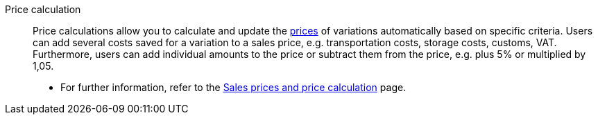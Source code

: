 [#price-calculation]
Price calculation:: Price calculations allow you to calculate and update the <<#price, prices>> of variations automatically based on specific criteria. Users can add several costs saved for a variation to a sales price, e.g. transportation costs, storage costs, customs, VAT. Furthermore, users can add individual amounts to the price or subtract them from the price, e.g. plus 5% or multiplied by 1,05. +
* For further information, refer to the xref:item:prices.adoc#[Sales prices and price calculation] page.